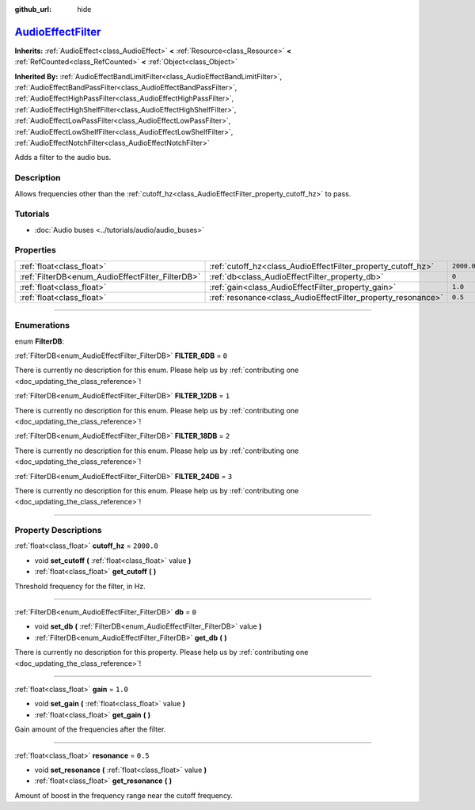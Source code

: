 :github_url: hide

.. DO NOT EDIT THIS FILE!!!
.. Generated automatically from Godot engine sources.
.. Generator: https://github.com/godotengine/godot/tree/master/doc/tools/make_rst.py.
.. XML source: https://github.com/godotengine/godot/tree/master/doc/classes/AudioEffectFilter.xml.

.. _class_AudioEffectFilter:

`AudioEffectFilter <https://github.com/godotengine/godot/blob/master/servers/audio/effects/audio_effect_filter.h#L39>`_
=======================================================================================================================

**Inherits:** :ref:`AudioEffect<class_AudioEffect>` **<** :ref:`Resource<class_Resource>` **<** :ref:`RefCounted<class_RefCounted>` **<** :ref:`Object<class_Object>`

**Inherited By:** :ref:`AudioEffectBandLimitFilter<class_AudioEffectBandLimitFilter>`, :ref:`AudioEffectBandPassFilter<class_AudioEffectBandPassFilter>`, :ref:`AudioEffectHighPassFilter<class_AudioEffectHighPassFilter>`, :ref:`AudioEffectHighShelfFilter<class_AudioEffectHighShelfFilter>`, :ref:`AudioEffectLowPassFilter<class_AudioEffectLowPassFilter>`, :ref:`AudioEffectLowShelfFilter<class_AudioEffectLowShelfFilter>`, :ref:`AudioEffectNotchFilter<class_AudioEffectNotchFilter>`

Adds a filter to the audio bus.

.. rst-class:: classref-introduction-group

Description
-----------

Allows frequencies other than the :ref:`cutoff_hz<class_AudioEffectFilter_property_cutoff_hz>` to pass.

.. rst-class:: classref-introduction-group

Tutorials
---------

- :doc:`Audio buses <../tutorials/audio/audio_buses>`

.. rst-class:: classref-reftable-group

Properties
----------

.. table::
   :widths: auto

   +--------------------------------------------------+--------------------------------------------------------------+------------+
   | :ref:`float<class_float>`                        | :ref:`cutoff_hz<class_AudioEffectFilter_property_cutoff_hz>` | ``2000.0`` |
   +--------------------------------------------------+--------------------------------------------------------------+------------+
   | :ref:`FilterDB<enum_AudioEffectFilter_FilterDB>` | :ref:`db<class_AudioEffectFilter_property_db>`               | ``0``      |
   +--------------------------------------------------+--------------------------------------------------------------+------------+
   | :ref:`float<class_float>`                        | :ref:`gain<class_AudioEffectFilter_property_gain>`           | ``1.0``    |
   +--------------------------------------------------+--------------------------------------------------------------+------------+
   | :ref:`float<class_float>`                        | :ref:`resonance<class_AudioEffectFilter_property_resonance>` | ``0.5``    |
   +--------------------------------------------------+--------------------------------------------------------------+------------+

.. rst-class:: classref-section-separator

----

.. rst-class:: classref-descriptions-group

Enumerations
------------

.. _enum_AudioEffectFilter_FilterDB:

.. rst-class:: classref-enumeration

enum **FilterDB**:

.. _class_AudioEffectFilter_constant_FILTER_6DB:

.. rst-class:: classref-enumeration-constant

:ref:`FilterDB<enum_AudioEffectFilter_FilterDB>` **FILTER_6DB** = ``0``

.. container:: contribute

	There is currently no description for this enum. Please help us by :ref:`contributing one <doc_updating_the_class_reference>`!



.. _class_AudioEffectFilter_constant_FILTER_12DB:

.. rst-class:: classref-enumeration-constant

:ref:`FilterDB<enum_AudioEffectFilter_FilterDB>` **FILTER_12DB** = ``1``

.. container:: contribute

	There is currently no description for this enum. Please help us by :ref:`contributing one <doc_updating_the_class_reference>`!



.. _class_AudioEffectFilter_constant_FILTER_18DB:

.. rst-class:: classref-enumeration-constant

:ref:`FilterDB<enum_AudioEffectFilter_FilterDB>` **FILTER_18DB** = ``2``

.. container:: contribute

	There is currently no description for this enum. Please help us by :ref:`contributing one <doc_updating_the_class_reference>`!



.. _class_AudioEffectFilter_constant_FILTER_24DB:

.. rst-class:: classref-enumeration-constant

:ref:`FilterDB<enum_AudioEffectFilter_FilterDB>` **FILTER_24DB** = ``3``

.. container:: contribute

	There is currently no description for this enum. Please help us by :ref:`contributing one <doc_updating_the_class_reference>`!



.. rst-class:: classref-section-separator

----

.. rst-class:: classref-descriptions-group

Property Descriptions
---------------------

.. _class_AudioEffectFilter_property_cutoff_hz:

.. rst-class:: classref-property

:ref:`float<class_float>` **cutoff_hz** = ``2000.0``

.. rst-class:: classref-property-setget

- void **set_cutoff** **(** :ref:`float<class_float>` value **)**
- :ref:`float<class_float>` **get_cutoff** **(** **)**

Threshold frequency for the filter, in Hz.

.. rst-class:: classref-item-separator

----

.. _class_AudioEffectFilter_property_db:

.. rst-class:: classref-property

:ref:`FilterDB<enum_AudioEffectFilter_FilterDB>` **db** = ``0``

.. rst-class:: classref-property-setget

- void **set_db** **(** :ref:`FilterDB<enum_AudioEffectFilter_FilterDB>` value **)**
- :ref:`FilterDB<enum_AudioEffectFilter_FilterDB>` **get_db** **(** **)**

.. container:: contribute

	There is currently no description for this property. Please help us by :ref:`contributing one <doc_updating_the_class_reference>`!

.. rst-class:: classref-item-separator

----

.. _class_AudioEffectFilter_property_gain:

.. rst-class:: classref-property

:ref:`float<class_float>` **gain** = ``1.0``

.. rst-class:: classref-property-setget

- void **set_gain** **(** :ref:`float<class_float>` value **)**
- :ref:`float<class_float>` **get_gain** **(** **)**

Gain amount of the frequencies after the filter.

.. rst-class:: classref-item-separator

----

.. _class_AudioEffectFilter_property_resonance:

.. rst-class:: classref-property

:ref:`float<class_float>` **resonance** = ``0.5``

.. rst-class:: classref-property-setget

- void **set_resonance** **(** :ref:`float<class_float>` value **)**
- :ref:`float<class_float>` **get_resonance** **(** **)**

Amount of boost in the frequency range near the cutoff frequency.

.. |virtual| replace:: :abbr:`virtual (This method should typically be overridden by the user to have any effect.)`
.. |const| replace:: :abbr:`const (This method has no side effects. It doesn't modify any of the instance's member variables.)`
.. |vararg| replace:: :abbr:`vararg (This method accepts any number of arguments after the ones described here.)`
.. |constructor| replace:: :abbr:`constructor (This method is used to construct a type.)`
.. |static| replace:: :abbr:`static (This method doesn't need an instance to be called, so it can be called directly using the class name.)`
.. |operator| replace:: :abbr:`operator (This method describes a valid operator to use with this type as left-hand operand.)`
.. |bitfield| replace:: :abbr:`BitField (This value is an integer composed as a bitmask of the following flags.)`
